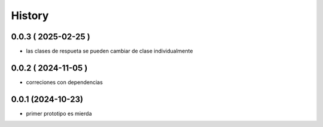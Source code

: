 =======
History
=======

0.0.3 ( 2025-02-25 )
--------------------

* las clases de respueta se pueden cambiar de clase individualmente

0.0.2 ( 2024-11-05 )
--------------------

* correciones con dependencias

0.0.1 (2024-10-23)
------------------

* primer prototipo es mierda
